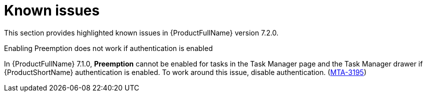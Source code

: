 :_newdoc-version: 2.18.3
:_template-generated: 2024-08-14

:_mod-docs-content-type: REFERENCE

[id="known-issues-7-2-0_{context}"]
= Known issues

This section provides highlighted known issues in {ProductFullName} version 7.2.0.

.Enabling Preemption does not work if authentication is enabled

In {ProductFullName} 7.1.0, *Preemption* cannot be enabled for tasks in the Task Manager page and the Task Manager drawer if {ProductShortName} authentication is enabled. To work around this issue, disable authentication. (link:https://issues.redhat.com/browse/MTA-3195[MTA-3195])
